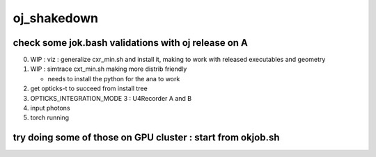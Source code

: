 oj_shakedown
=============

check some jok.bash validations with oj release on A
--------------------------------------------------------

0. WIP : viz : generalize cxr_min.sh and install it, making to work with released executables and geometry
1. WIP : simtrace cxt_min.sh making more distrib friendly

   * needs to install the python for the ana to work 

2. get opticks-t to succeed from install tree
3. OPTICKS_INTEGRATION_MODE 3 : U4Recorder A and B
4. input photons
5. torch running


try doing some of those on GPU cluster : start from okjob.sh
--------------------------------------------------------------








